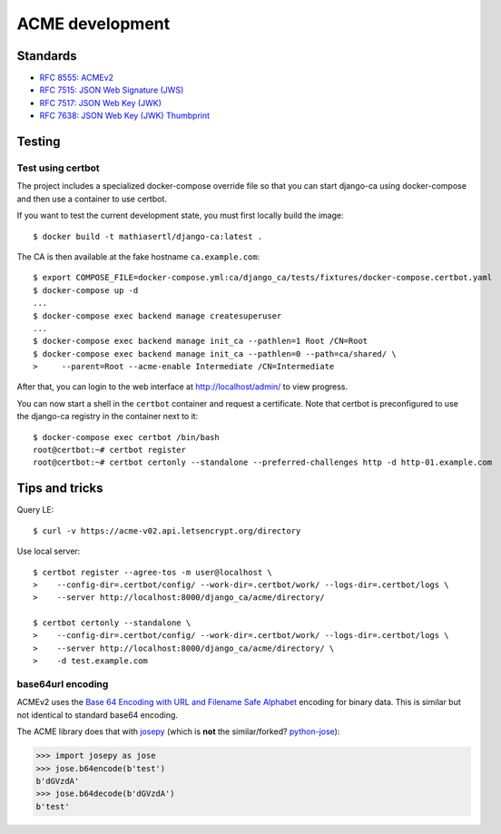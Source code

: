 ################
ACME development
################

.. highlight:: console

*********
Standards
*********

* `RFC 8555: ACMEv2 <https://tools.ietf.org/html/rfc8555>`_
* `RFC 7515: JSON Web Signature (JWS) <https://tools.ietf.org/html/rfc7515>`_
* `RFC 7517: JSON Web Key (JWK) <https://tools.ietf.org/html/rfc7515>`_
* `RFC 7638: JSON Web Key (JWK) Thumbprint <https://tools.ietf.org/html/rfc7638>`_

*******
Testing
*******

Test using certbot
==================

The project includes a specialized docker-compose override file so that you can start django-ca using
docker-compose and then use a container to use certbot. 

If you want to test the current development state, you must first locally build the image::

   $ docker build -t mathiasertl/django-ca:latest .

The CA is then available at the fake hostname ``ca.example.com``::

   $ export COMPOSE_FILE=docker-compose.yml:ca/django_ca/tests/fixtures/docker-compose.certbot.yaml
   $ docker-compose up -d
   ...
   $ docker-compose exec backend manage createsuperuser
   ...
   $ docker-compose exec backend manage init_ca --pathlen=1 Root /CN=Root
   $ docker-compose exec backend manage init_ca --pathlen=0 --path=ca/shared/ \
   >     --parent=Root --acme-enable Intermediate /CN=Intermediate

After that, you can login to the web interface at http://localhost/admin/ to view progress.

You can now start a shell in the ``certbot`` container and request a certificate. Note that certbot is
preconfigured to use the django-ca registry in the container next to it::

   $ docker-compose exec certbot /bin/bash
   root@certbot:~# certbot register
   root@certbot:~# certbot certonly --standalone --preferred-challenges http -d http-01.example.com

***************
Tips and tricks
***************

Query LE::

   $ curl -v https://acme-v02.api.letsencrypt.org/directory

Use local server::

   $ certbot register --agree-tos -m user@localhost \
   >    --config-dir=.certbot/config/ --work-dir=.certbot/work/ --logs-dir=.certbot/logs \
   >    --server http://localhost:8000/django_ca/acme/directory/

   $ certbot certonly --standalone \
   >    --config-dir=.certbot/config/ --work-dir=.certbot/work/ --logs-dir=.certbot/logs \
   >    --server http://localhost:8000/django_ca/acme/directory/ \
   >    -d test.example.com


base64url encoding
==================

ACMEv2 uses the `Base 64 Encoding with URL and Filename Safe Alphabet
<https://datatracker.ietf.org/doc/html/rfc4648#section-5>`_ encoding for binary data. This is similar but not
identical to standard  base64 encoding.

The ACME library does that with `josepy <https://pypi.org/project/josepy/>`_ (which is **not** the
similar/forked? `python-jose <https://pypi.org/project/python-jose/>`_):

.. code-block:: python3

   >>> import josepy as jose
   >>> jose.b64encode(b'test')
   b'dGVzdA'
   >>> jose.b64decode(b'dGVzdA')
   b'test'
